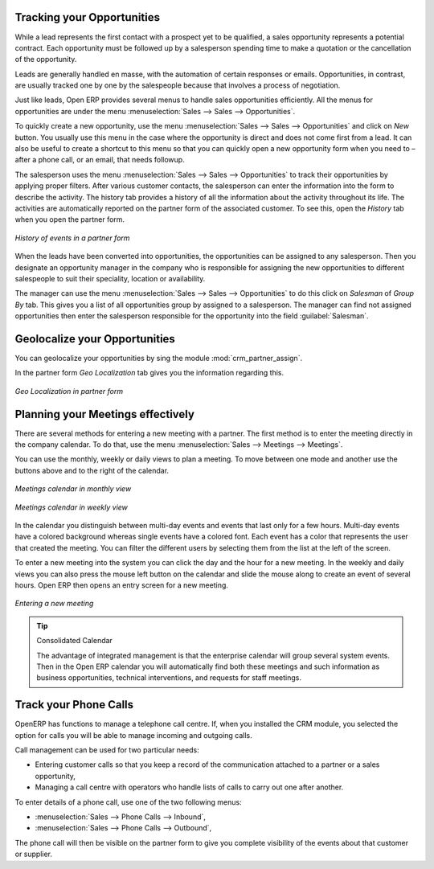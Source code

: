 
Tracking your Opportunities
===========================

While a lead represents the first contact with a prospect yet to be qualified, a sales opportunity
represents a potential contract. Each opportunity must be followed up by a salesperson spending time
to make a quotation or the cancellation of the opportunity.

Leads are generally handled en masse, with the automation of certain responses or emails.
Opportunities, in contrast, are usually tracked one by one by the salespeople because that involves
a process of negotiation.

Just like leads, Open ERP provides several menus to handle sales opportunities efficiently. All
the menus for opportunities are under the menu :menuselection:`Sales --> Sales -->
Opportunities`.

To quickly create a new opportunity, use the menu :menuselection:`Sales --> Sales --> Opportunities` and click on `New` button.
You usually use this menu in the case where the opportunity is direct and does not come first from a
lead. It can also be useful to create a shortcut to this menu so that you can quickly open a new
opportunity form when you need to – after a phone call, or an email, that needs followup.

The salesperson uses the menu :menuselection:`Sales --> Sales --> Opportunities` to track their opportunities by applying proper filters.
After various customer contacts, the salesperson
can enter the information into the form to describe the activity. The history tab provides a history
of all the information about the activity throughout its life. The activities are automatically
reported on the partner form of the associated customer. To see this, open the `History` tab when you
open the partner form.

.. figure:: images/crm_partner_event.png
   :scale: 50
   :align: center

   *History of events in a partner form*

When the leads have been converted into opportunities, the opportunities can be assigned to any
salesperson. Then you designate an opportunity manager in the company who is responsible for assigning the
new opportunities to different salespeople to suit their speciality, location or availability.

The manager can use the menu :menuselection:`Sales --> Sales --> Opportunities` to do this click on `Salesman` of `Group By` tab.
This gives you a list of all opportunities group by  assigned
to a salesperson. The manager can find not assigned opportunities then enter the salesperson responsible for the opportunity into the
field :guilabel:`Salesman`.

Geolocalize your Opportunities
==============================

.. todo:: add new topic Geolocalize your opportunities

.. index::
   single: module; crm_partner_assign

You can geolocalize your opportunities by sing the module :mod:`crm_partner_assign`.

In the partner form `Geo Localization` tab gives you the information regarding this.

.. figure:: images/crm_partner_geolocalize.png
   :scale: 50
   :align: center

   *Geo Localization in partner form*



Planning your Meetings effectively
==================================

There are several methods for entering a new meeting with a partner. The first method is to enter
the meeting directly in the company calendar. To do that, use the menu :menuselection:`Sales -->
Meetings --> Meetings`.

You can use the monthly, weekly or daily views to plan a meeting. To move between one mode and
another use the buttons above and to the right of the calendar.

.. figure:: images/crm_calendar_month.png
   :scale: 50
   :align: center

   *Meetings calendar in monthly view*

.. figure:: images/crm_calendar_week.png
   :scale: 50
   :align: center

   *Meetings calendar in weekly view*

In the calendar you distinguish between multi-day events and events that last only for a few hours.
Multi-day events have a colored background whereas single events have a colored font. Each event
has a color that represents the user that created the meeting. You can filter the different users by
selecting them from the list at the left of the screen.

To enter a new meeting into the system you can click the day and the hour for a new meeting. In the
weekly and daily views you can also press the mouse left button on the calendar and slide the mouse
along to create an event of several hours. Open ERP then opens an entry screen for a new meeting.

.. figure:: images/crm_meeting_form.png
   :scale: 50
   :align: center

   *Entering a new meeting*

.. tip:: Consolidated Calendar

    The advantage of integrated management is that the enterprise calendar will group several system
    events.
    Then in the Open ERP calendar you will automatically find both these meetings and such information
    as business opportunities, technical interventions, and requests for staff meetings.

Track your Phone Calls
======================

OpenERP has functions to manage a telephone call centre. If,
when you installed the CRM module, you selected the option for calls
you will be able to manage incoming and outgoing calls.

Call management can be used for two particular needs:

* Entering customer calls so that you keep a record of the communication attached to a partner or a
  sales opportunity,

* Managing a call centre with operators who handle lists of calls to carry out one after another.

To enter details of a phone call, use one of the two following menus:

* :menuselection:`Sales --> Phone Calls --> Inbound`,

* :menuselection:`Sales --> Phone Calls --> Outbound`,

The phone call will then be visible on the partner form to give you complete visibility of the
events about that customer or supplier.


.. Copyright © Open Object Press. All rights reserved.

.. You may take electronic copy of this publication and distribute it if you don't
.. change the content. You can also print a copy to be read by yourself only.

.. We have contracts with different publishers in different countries to sell and
.. distribute paper or electronic based versions of this book (translated or not)
.. in bookstores. This helps to distribute and promote the Open ERP product. It
.. also helps us to create incentives to pay contributors and authors using author
.. rights of these sales.

.. Due to this, grants to translate, modify or sell this book are strictly
.. forbidden, unless Tiny SPRL (representing Open Object Press) gives you a
.. written authorisation for this.

.. Many of the designations used by manufacturers and suppliers to distinguish their
.. products are claimed as trademarks. Where those designations appear in this book,
.. and Open Object Press was aware of a trademark claim, the designations have been
.. printed in initial capitals.

.. While every precaution has been taken in the preparation of this book, the publisher
.. and the authors assume no responsibility for errors or omissions, or for damages
.. resulting from the use of the information contained herein.

.. Published by Open Object Press, Grand Rosière, Belgium

